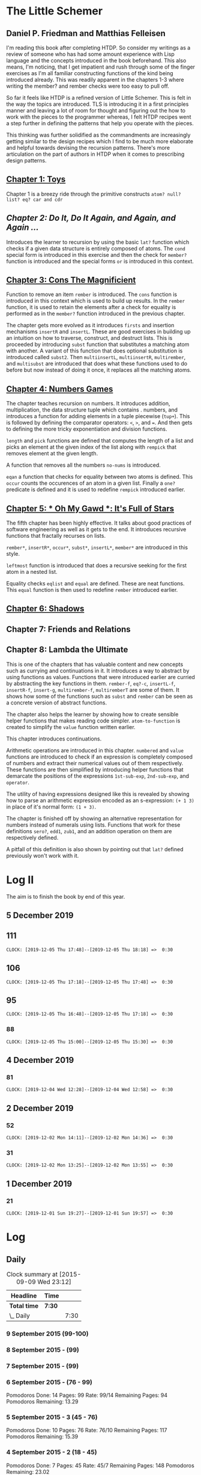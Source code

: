 * The Little Schemer 
** Daniel P. Friedman and Matthias Felleisen

I'm reading this book after completing HTDP. So consider my writings as a review of someone who has had some amount experience with Lisp language and the concepts introduced in the book beforehand. This also means, I'm noticing, that I get impatient and rush through some of the finger exercises as I'm all familiar constructing functions of the kind being introduced already. This was readily apparent in the chapters 1-3 where writing the member? and rember checks were too easy to pull off.

So far it feels like HTDP is a refined version of Little Schemer. This is felt in the way the topics are introduced. TLS is introducing it in a first principles manner and leaving a lot of room for thought and figuring out the how to work with the pieces to the programmer whereas, I felt HTDP recipes went a step further in defining the patterns that help you operate with the pieces.

This thinking was further solidified as the commandments are increasingly getting similar to the design recipes which I find to be much more elaborate and helpful towards devising the recursion patterns. There's more articulation on the part of authors in HTDP when it comes to prescribing design patterns.

  
** [[./01-toys.rkt][Chapter 1: Toys]]

Chapter 1 is a breezy ride through the primitive constructs ~atom? null? list? eq? car and cdr~

** [[.02-do-it-do-it-again-and-again-and-again.rkt][Chapter 2: Do It, Do It Again, and Again, and Again …]]

Introduces the learner to recursion by using the basic ~lat?~ function which checks if a given data structure is entirely composed of atoms. The ~cond~ special form is introduced in this exercise and then the check for ~member?~ function is introduced and the special forms ~or~ is introduced in this context.

** [[./03-cons-the-magnificent.rkt][Chapter 3: Cons The Magnificient]]

Function to remove an item ~rember~ is introduced. The ~cons~ function is introduced in this context which is used to build up results. In the ~rember~ function, it is used to retain the elements after a check for equality is performed as in the ~member?~ function introduced in the previous chapter.

The chapter gets more evolved as it introduces ~firsts~ and insertion mechanisms ~insertR~ and ~insertL~. These are good exercises in building up an intuition on how to traverse, construct, and destruct lists. This is proceeded by introducing ~subst~ function that substitutes a matching atom with another. A variant of this function that does optional substitution is introduced called ~subst2~. Then ~multiinsertL~, ~multiinsertR~, ~multirember~, and ~multisubst~ are introduced that does what these functions used to do before but now instead of doing it once, it replaces all the matching atoms.

** [[./04-numbers-games.rkt][Chapter 4: Numbers Games]]

The chapter teaches recursion on numbers. It introduces addition, multiplication, the data structure tuple which contains . numbers, and introduces a function for adding elements in a tuple piecewise (~tup+~). This is followed by defining the comparator operators: ~<~, ~>~, and ~=~. And then gets to defining the more tricky exponentiation and division functions.

~length~ and ~pick~ functions are defined that computes the length of a list and picks an element at the given index of the list along with ~rempick~ that removes element at the given length.

A function that removes all the numbers ~no-nums~ is introduced.

~eqan~ a function that checks for equality between two atoms is defined. This  ~occur~ counts the occurences of an atom in a given list. Finally a ~one?~ predicate is defined and it is used to redefine ~rempick~ introduced earlier.
  
** [[./05-oh-my-gawd-it's-full-of-stars.rkt][Chapter 5: * Oh My Gawd *: It's Full of Stars]]

  The fifth chapter has been highly effective. It talks about good
  practices of software engineering as well as it gets to the
  end. It introduces recursive functions that fractally recurses on lists.
  
  ~rember*~, ~insertR*~, ~occur*~, ~subst*~, ~insertL*~, ~member*~ are introduced in this style.
  
  ~leftmost~ function is introduced that does a recursive seeking for the first atom in a nested list.
  
  Equality checks ~eqlist~ and ~equal~ are defined. These are neat functions.
  This ~equal~ function is then used to redefine ~rember~ introduced earlier.
  
** [[./06-shadows.rkt][Chapter 6: Shadows]]
   
** Chapter 7: Friends and Relations

** Chapter 8: Lambda the Ultimate
   
This is one of the chapters that has valuable content and new concepts such as currying and continuations in it. It introduces a way to abstract by using functions as values. Functions that were introduced earlier are curried by abstracting the key functions in them.
~rember-f~, ~eq?-c~, ~insertL-f~, ~insertR-f~, ~insert-g~, ~multirember-f~, ~multiremberT~ are some of them. 
It shows how some of the functions such as ~subst~ and ~rember~ can be seen as a concrete version of abstract functions.

The chapter also helps the learner by showing how to create sensible helper functions that makes reading code simpler.
~atom-to-function~ is created to simplify the ~value~ function written earlier.



   
This chapter introduces continuations.

Arithmetic operations are introduced in this chapter.
~numbered~ and ~value~ functions are introduced to check if an expression is completely composed of numbers and extract their numerical values out of them respectively. These functions are then simplified by introducing helper functions that demarcate the positions of the expressions ~1st-sub-exp~, ~2nd-sub-exp~, and ~operator~.

The utility of having expressions designed like this is revealed by showing how to parse an arithmetic expression encoded as an s-expression: ~(+ 1 3)~ in place of it's normal form: ~(1 + 3)~.

The chapter is finished off by showing an alternative representation for numbers instead of numerals using lists. Functions that work for these definitions ~sero?~, ~edd1~, ~zub1~, and an addition operation on them are respectively defined.

A pitfall of this definition is also shown by pointing out that ~lat?~ defined previously won't work with it.

* Log II
  
The aim is to finish the book by end of this year.

** 5 December 2019

** 111
   =CLOCK: [2019-12-05 Thu 17:48]--[2019-12-05 Thu 18:18] =>  0:30=
  
** 106
   =CLOCK: [2019-12-05 Thu 17:18]--[2019-12-05 Thu 17:48] =>  0:30=

** 95
   =CLOCK: [2019-12-05 Thu 16:48]--[2019-12-05 Thu 17:18] =>  0:30=
  
*** 88
   =CLOCK: [2019-12-05 Thu 15:00]--[2019-12-05 Thu 15:30] =>  0:30=
  
** 4 December 2019

*** 81
   =CLOCK: [2019-12-04 Wed 12:28]--[2019-12-04 Wed 12:58] =>  0:30=


** 2 December 2019

*** 52

  =CLOCK: [2019-12-02 Mon 14:11]--[2019-12-02 Mon 14:36] =>  0:30=
  
*** 31

  =CLOCK: [2019-12-02 Mon 13:25]--[2019-12-02 Mon 13:55] =>  0:30=

** 1 December 2019
   
*** 21

   =CLOCK: [2019-12-01 Sun 19:27]--[2019-12-01 Sun 19:57] =>  0:30=

* Log 

** Daily

   #+BEGIN: clocktable :maxlevel 2 :scope subtree
   #+CAPTION: Clock summary at [2015-09-09 Wed 23:12]
   | Headline     | Time   |      |
   |--------------+--------+------|
   | *Total time* | *7:30* |      |
   |--------------+--------+------|
   | \_  Daily    |        | 7:30 |
   #+END:

*** 9 September 2015 (99-100)

    :LOGBOOK:

**** Page 100
    =CLOCK: [2015-09-09 Wed 22:32]--[2015-09-09 Wed 23:02] =>  0:30=
    :END:

*** 8 September 2015 - (99)

*** 7 September 2015 - (99)

*** 6 September 2015 - (76 - 99)
    Pomodoros Done: 14
    Pages: 99
    Rate: 99/14
    Remaining Pages: 94
    Pomodoros Remaining: 13.29

    :LOGBOOK:
    
    
**** Page 99
    =CLOCK: [2015-09-06 Sun 19:36]--[2015-09-06 Sun 20:06] =>  0:30=
   
**** Page 92
    =CLOCK: [2015-09-06 Sun 19:04]--[2015-09-06 Sun 19:34] =>  0:30=
    
**** Page 86
    =CLOCK: [2015-09-06 Sun 18:28]--[2015-09-06 Sun 18:58] =>  0:30=
    
**** Page 80
    =CLOCK: [2015-09-06 Sun 17:22]--[2015-09-06 Sun 17:52] =>  0:30=
    

    :END:
    
*** 5 September 2015 - 3 (45 - 76)
    Pomodoros Done: 10
    Pages: 76
    Rate: 76/10
    Remaining Pages: 117
    Pomodoros Remaining: 15.39

    :LOGBOOK:
**** Page 76
=CLOCK: [2015-09-05 Sat 20:32]--[2015-09-05 Sat 21:02] =>  0:30=

**** Page 68
=CLOCK: [2015-09-05 Sat 19:58]--[2015-09-05 Sat 20:28] =>  0:30=


**** Page 57
=CLOCK: [2015-09-05 Sat 03:58]--[2015-09-05 Sat 04:28] =>  0:30=


    :END:

*** 4 September 2015 - 2 (18 - 45)
    
    Pomodoros Done: 7
    Pages: 45
    Rate: 45/7
    Remaining Pages: 148
    Pomodoros Remaining: 23.02

    :LOGBOOK:
**** Page 45
    =CLOCK: [2015-09-04 Fri 22:27]--[2015-09-04 Fri 22:57] =>  0:30=

**** Page 34
    =CLOCK: [2015-09-04 Fri 21:53]--[2015-09-04 Fri 22:23] =>  0:30=

    :END:

*** 3 September 2015 - 2 (7 - 18)

    Pomodoros Done: 5
    Pages: 18
    Rate: 18/5
    Remaining Pages: 175
    Pomodoros Remaining: 48.61

    :LOGBOOK:
    
*** Page 18
=CLOCK: [2015-09-03 Thu 15:39]--[2015-09-03 Thu 16:09] =>  0:30=


**** Page 11
=CLOCK: [2015-09-03 Thu 12:36]--[2015-09-03 Thu 13:06] =>  0:30=


    :END:

*** 2 September 2015 - 3 (0 - 7)
    Pomodoros Done: 3
    Pages: 7
    Rate: 7/3
    Remaining Pages: 186
    Pomodoros Remaining: 79.71

    :LOGBOOK:
**** Page 7
=CLOCK: [2015-09-02 Wed 19:42]--[2015-09-02 Wed 20:12] =>  0:30=

**** Page 3
=CLOCK: [2015-09-02 Wed 19:12]--[2015-09-02 Wed 19:42] =>  0:30=

*** Front Matter
=CLOCK: [2015-09-02 Wed 18:33]--[2015-09-02 Wed 19:03] =>  0:30=


    :END:

    

** Chapterwise
   
- Frontmatter - 2
- Chapter 1: Toys - 2.5
- Chapter 2: Do It, Do It Again, and Again, and Again ... - 1
- Chapter 3: Cons the Magnificent - 3
- Chapter 4: Numbers Games - 2.5
- Chapter 5: * Oh My Gawd *: It's Full of Stars - 2.5
- Chapter 6: Shadows - 0.5
- Chapter 7: Friends and Relations
- Chapter 8: Lambda the Ultimate
- Chapter 9: ... and Again, and Again, and Again, ...
- Chapter 10: What is the Value of All of This?
- Intermission

   
** Estimate

   =<2019-11-18 Mon 03:57>= There was a long break in the continuum. But
   back on it now.

   =<2015-09-02 Wed 20:13>= - 350 Pomodoros <- <2015-09-04 Fri 22:58> This
   was seemingly wrong. I thought this to be another HTDP but looks like
   it's much smaller and almost as fundamental.

   =<2015-09-03 Thu 13:05>= - At the current rate looks like there's a
   chance to end this in 50 Pomodoros. But very unlikely.

   =<2015-09-04 Fri 22:20>= - If the rest of the chapters are as easy as
   the current ones, then I'm looking at a completion time of 75-100 Pomodoros.

   =<2015-09-04 Fri 22:57>= - Current calculation shows that only 20
   Pomodoros remains but that's only if I maintain the current breezing
   rate which is only possible because I'm familiar with the current
   recursion patterns, I have to see how quickly this escalates and to where.

   =<2015-09-05 Sat 20:29>= - Current rate shows only 16 or so pomodoros
   is required. But I'm thinking that at least 30 would be needed.

   =<2015-09-06 Sun 19:30>= - Things are requiring more effort because
   it requires more thought, but I think it's going to get easier. If
   all the chapters are as demanding, then I'm looking at a completion
   under 80 pomodoros, otherwise if it goes as easy before it's a < 40
   pomodoros job. But anywhere between 20 - 40 hours looks very likely.
